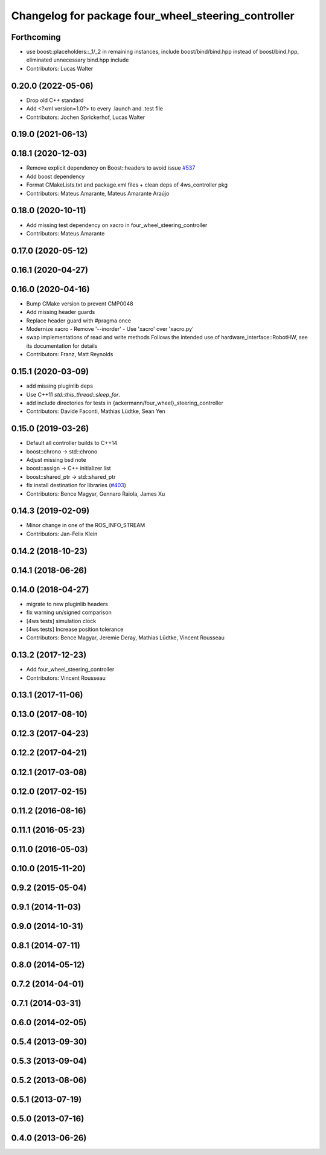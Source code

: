 ^^^^^^^^^^^^^^^^^^^^^^^^^^^^^^^^^^^^^^^^^^^^^^^^^^^^
Changelog for package four_wheel_steering_controller
^^^^^^^^^^^^^^^^^^^^^^^^^^^^^^^^^^^^^^^^^^^^^^^^^^^^

Forthcoming
-----------
* use boost::placeholders::_1/_2 in remaining instances, include boost/bind/bind.hpp instead of boost/bind.hpp, eliminated unnecessary bind.hpp include
* Contributors: Lucas Walter

0.20.0 (2022-05-06)
-------------------
* Drop old C++ standard
* Add <?xml version=1.0?> to every .launch and .test file
* Contributors: Jochen Sprickerhof, Lucas Walter

0.19.0 (2021-06-13)
-------------------

0.18.1 (2020-12-03)
-------------------
* Remove explicit dependency on Boost::headers to avoid issue `#537 <https://github.com/ros-controls/ros_controllers/issues/537>`_
* Add boost dependency
* Format CMakeLists.txt and package.xml files + clean deps of 4ws_controller pkg
* Contributors: Mateus Amarante, Mateus Amarante Araújo

0.18.0 (2020-10-11)
-------------------
* Add missing test dependency on xacro in four_wheel_steering_controller
* Contributors: Mateus Amarante

0.17.0 (2020-05-12)
-------------------

0.16.1 (2020-04-27)
-------------------

0.16.0 (2020-04-16)
-------------------
* Bump CMake version to prevent CMP0048
* Add missing header guards
* Replace header guard with #pragma once
* Modernize xacro
  - Remove '--inorder'
  - Use 'xacro' over 'xacro.py'
* swap implementations of read and write methods
  Follows the intended use of hardware_interface::RobotHW,
  see its documentation for details
* Contributors: Franz, Matt Reynolds

0.15.1 (2020-03-09)
-------------------
* add missing pluginlib deps
* Use C++11 `std::this_thread::sleep_for`.
* add include directories for tests in {ackermann/four_wheel}_steering_controller
* Contributors: Davide Faconti, Mathias Lüdtke, Sean Yen

0.15.0 (2019-03-26)
-------------------
* Default all controller builds to C++14
* boost::chrono -> std::chrono
* Adjust missing bsd note
* boost::assign -> C++ initializer list
* boost::shared_ptr -> std::shared_ptr
* fix install destination for libraries (`#403 <https://github.com/ros-controls/ros_controllers/issues/403>`_)
* Contributors: Bence Magyar, Gennaro Raiola, James Xu

0.14.3 (2019-02-09)
-------------------
* Minor change in one of the ROS_INFO_STREAM
* Contributors: Jan-Felix Klein

0.14.2 (2018-10-23)
-------------------

0.14.1 (2018-06-26)
-------------------

0.14.0 (2018-04-27)
-------------------
* migrate to new pluginlib headers
* fix warning un/signed comparison
* [4ws tests] simulation clock
* [4ws tests] Increase position tolerance
* Contributors: Bence Magyar, Jeremie Deray, Mathias Lüdtke, Vincent Rousseau

0.13.2 (2017-12-23)
-------------------
* Add four_wheel_steering_controller
* Contributors: Vincent Rousseau

0.13.1 (2017-11-06)
-------------------

0.13.0 (2017-08-10)
-------------------

0.12.3 (2017-04-23)
-------------------

0.12.2 (2017-04-21)
-------------------

0.12.1 (2017-03-08)
-------------------

0.12.0 (2017-02-15)
-------------------

0.11.2 (2016-08-16)
-------------------

0.11.1 (2016-05-23)
-------------------

0.11.0 (2016-05-03)
-------------------

0.10.0 (2015-11-20)
-------------------

0.9.2 (2015-05-04)
------------------

0.9.1 (2014-11-03)
------------------

0.9.0 (2014-10-31)
------------------

0.8.1 (2014-07-11)
------------------

0.8.0 (2014-05-12)
------------------

0.7.2 (2014-04-01)
------------------

0.7.1 (2014-03-31)
------------------

0.6.0 (2014-02-05)
------------------

0.5.4 (2013-09-30)
------------------

0.5.3 (2013-09-04)
------------------

0.5.2 (2013-08-06)
------------------

0.5.1 (2013-07-19)
------------------

0.5.0 (2013-07-16)
------------------

0.4.0 (2013-06-26)
------------------
